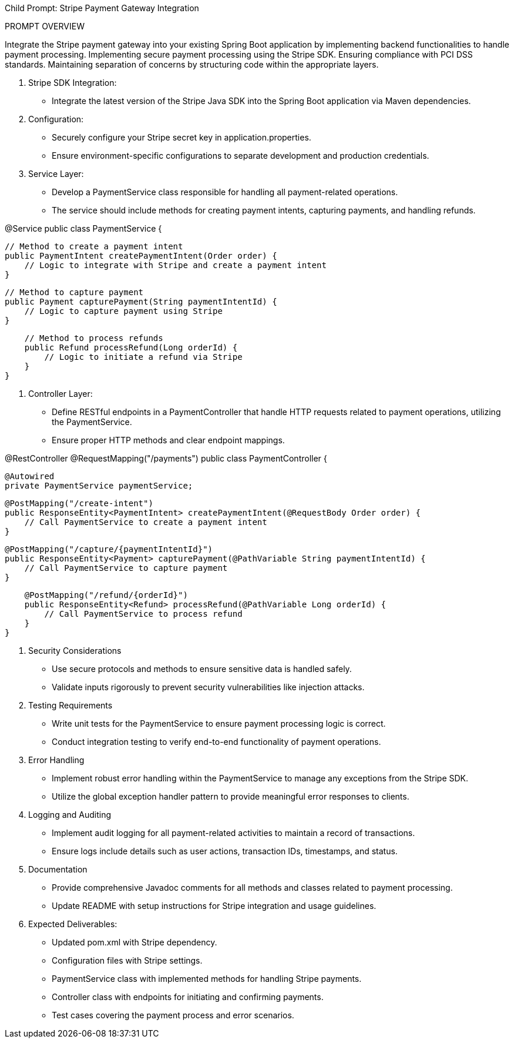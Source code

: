 Child Prompt: Stripe Payment Gateway Integration
 
PROMPT OVERVIEW
 
Integrate the Stripe payment gateway into your existing Spring Boot application by implementing backend functionalities to handle payment processing.
Implementing secure payment processing using the Stripe SDK.
Ensuring compliance with PCI DSS standards.
Maintaining separation of concerns by structuring code within the appropriate layers.
 
1. Stripe SDK Integration:
- Integrate the latest version of the Stripe Java SDK into the Spring Boot application via Maven dependencies.
2. Configuration:
- Securely configure your Stripe secret key in application.properties.
- Ensure environment-specific configurations to separate development and production credentials.
 
3. Service Layer:
- Develop a PaymentService class responsible for handling all payment-related operations.
- The service should include methods for creating payment intents, capturing payments, and handling refunds.
 
@Service
public class PaymentService {
 
    // Method to create a payment intent
    public PaymentIntent createPaymentIntent(Order order) {
        // Logic to integrate with Stripe and create a payment intent
    }
 
    // Method to capture payment
    public Payment capturePayment(String paymentIntentId) {
        // Logic to capture payment using Stripe
    }
 
    // Method to process refunds
    public Refund processRefund(Long orderId) {
        // Logic to initiate a refund via Stripe
    }
}
 
4. Controller Layer:
- Define RESTful endpoints in a PaymentController that handle HTTP requests related to payment operations, utilizing the PaymentService.
- Ensure proper HTTP methods and clear endpoint mappings.
 
@RestController
@RequestMapping("/payments")
public class PaymentController {
 
    @Autowired
    private PaymentService paymentService;
 
    @PostMapping("/create-intent")
    public ResponseEntity<PaymentIntent> createPaymentIntent(@RequestBody Order order) {
        // Call PaymentService to create a payment intent
    }
 
    @PostMapping("/capture/{paymentIntentId}")
    public ResponseEntity<Payment> capturePayment(@PathVariable String paymentIntentId) {
        // Call PaymentService to capture payment
    }
 
    @PostMapping("/refund/{orderId}")
    public ResponseEntity<Refund> processRefund(@PathVariable Long orderId) {
        // Call PaymentService to process refund
    }
}
 
5. Security Considerations
 
- Use secure protocols and methods to ensure sensitive data is handled safely.
- Validate inputs rigorously to prevent security vulnerabilities like injection attacks.
 
6. Testing Requirements
 
- Write unit tests for the PaymentService to ensure payment processing logic is correct.
- Conduct integration testing to verify end-to-end functionality of payment operations.
 
7. Error Handling
 
- Implement robust error handling within the PaymentService to manage any exceptions from the Stripe SDK.
- Utilize the global exception handler pattern to provide meaningful error responses to clients.
 
8. Logging and Auditing
 
- Implement audit logging for all payment-related activities to maintain a record of transactions.
- Ensure logs include details such as user actions, transaction IDs, timestamps, and status.
 
9. Documentation
 
- Provide comprehensive Javadoc comments for all methods and classes related to payment processing.
- Update README with setup instructions for Stripe integration and usage guidelines.
 
10. Expected Deliverables:
- Updated pom.xml with Stripe dependency.
- Configuration files with Stripe settings.
- PaymentService class with implemented methods for handling Stripe payments.
- Controller class with endpoints for initiating and confirming payments.
- Test cases covering the payment process and error scenarios.
